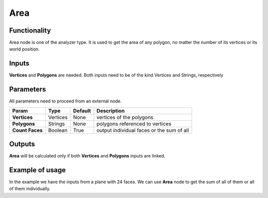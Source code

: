 Area
=====

Functionality
-------------

Area node is one of the analyzer type. It is used to get the area of any polygon, no matter the number of its vertices or its world position.

Inputs
------

**Vertices** and **Polygons** are needed. 
Both inputs need to be of the kind Vertices and Strings, respectively

Parameters
----------

All parameters need to proceed from an external node.


+------------------+---------------+-------------+-----------------------------------------------+
| Param            | Type          | Default     | Description                                   |  
+==================+===============+=============+===============================================+
| **Vertices**     | Vertices      | None        | vertices of the polygons                      | 
+------------------+---------------+-------------+-----------------------------------------------+
| **Polygons**     | Strings       | None        | polygons referenced to vertices               |
+------------------+---------------+-------------+-----------------------------------------------+
| **Count Faces**  | Boolean       | True        | output individual faces or the sum of all     |
+------------------+---------------+-------------+-----------------------------------------------+

Outputs
-------

**Area** will be calculated only if both **Vertices** and **Polygons** inputs are linked.


Example of usage
----------------

.. image:: https://cloud.githubusercontent.com/assets/5990821/4187932/3208d26c-376e-11e4-92ba-76e86c589e91.png

In the example we have the inputs from a plane with 24 faces. We can use **Area** node to get the sum of all of them or all of them individually.
